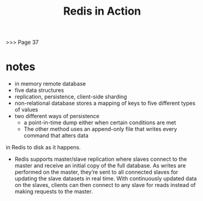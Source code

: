 #+TITLE: Redis in Action
>>> Page 37
* notes
- in memory remote database
- five data structures
- replication, persistence, client-side sharding
- non-relational database stores a mapping of keys to five different types of values
- two different ways of persistence
  - a point-in-time dump either when certain conditions are met
  - The other method uses an append-only file that writes every command that alters data
in Redis to disk as it happens. 
- Redis supports master/slave replication where slaves connect to the master and receive an initial copy of the full database. As writes are performed on the master, they’re sent to all connected slaves for updating the slave datasets in real time. With continuously updated data on the slaves, clients can then connect to any slave for reads instead of making requests to the master.
